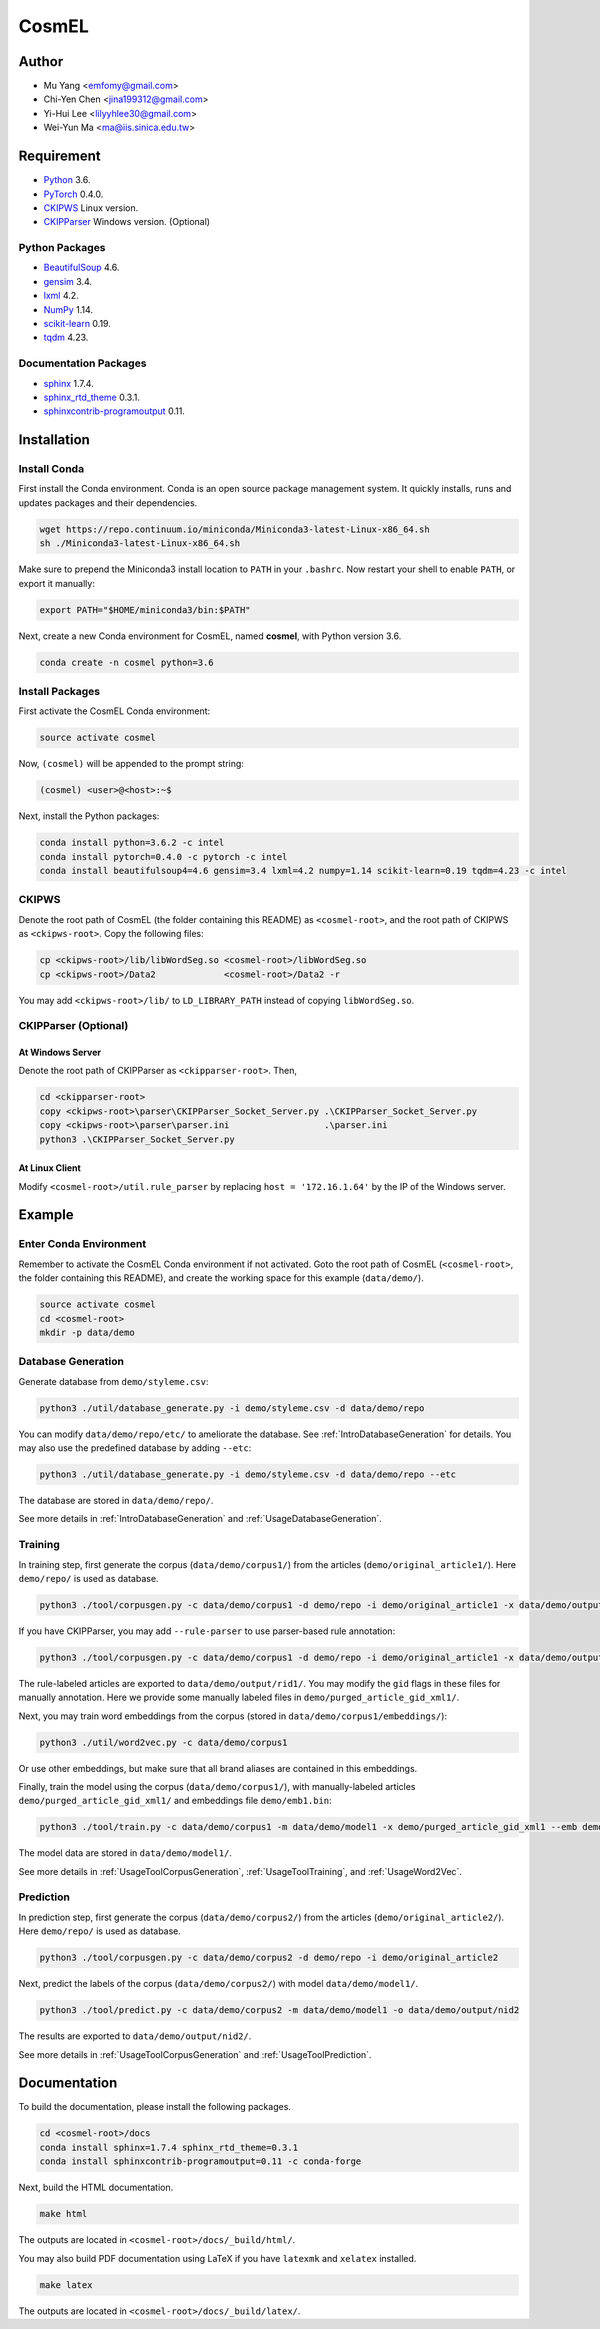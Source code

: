 CosmEL
======


Author
------

* Mu Yang      <emfomy@gmail.com>
* Chi-Yen Chen <jina199312@gmail.com>
* Yi-Hui Lee   <lilyyhlee30@gmail.com>
* Wei-Yun Ma   <ma@iis.sinica.edu.tw>


Requirement
-----------

* `Python <http://www.python.org/>`_ 3.6.
* `PyTorch <http://pytorch.org/>`_ 0.4.0.
* `CKIPWS <http://otl.sinica.edu.tw/index.php?t=9&group_id=25&article_id=408>`_ Linux version.
* `CKIPParser <http://otl.sinica.edu.tw/index.php?t=9&group_id=25&article_id=1653>`_ Windows version. (Optional)

Python Packages
^^^^^^^^^^^^^^^
* `BeautifulSoup <http://www.crummy.com/software/BeautifulSoup/>`_ 4.6.
* `gensim <https://radimrehurek.com/gensim/>`_ 3.4.
* `lxml <http://lxml.de/>`_ 4.2.
* `NumPy <http://numpy.scipy.org/>`_ 1.14.
* `scikit-learn <http://scikit-learn.org/>`_ 0.19.
* `tqdm <https://pypi.org/project/tqdm/>`_ 4.23.

Documentation Packages
^^^^^^^^^^^^^^^^^^^^^^
* `sphinx <http://www.sphinx-doc.org/>`_ 1.7.4.
* `sphinx_rtd_theme <https://github.com/rtfd/sphinx_rtd_theme/>`_ 0.3.1.
* `sphinxcontrib-programoutput <https://bitbucket.org/birkenfeld/sphinx-contrib>`_ 0.11.


Installation
------------

Install Conda
^^^^^^^^^^^^^

First install the Conda environment. Conda is an open source package management system. It quickly installs, runs and updates packages and their dependencies.

.. code-block:: bash

   wget https://repo.continuum.io/miniconda/Miniconda3-latest-Linux-x86_64.sh
   sh ./Miniconda3-latest-Linux-x86_64.sh

Make sure to prepend the Miniconda3 install location to ``PATH`` in your ``.bashrc``. Now restart your shell to enable ``PATH``, or export it manually:

.. code-block:: bash

   export PATH="$HOME/miniconda3/bin:$PATH"

Next, create a new Conda environment for CosmEL, named **cosmel**, with Python version 3.6.

.. code-block:: bash

   conda create -n cosmel python=3.6


Install Packages
^^^^^^^^^^^^^^^^

First activate the CosmEL Conda environment:

.. code-block:: bash

   source activate cosmel

Now, ``(cosmel)`` will be appended to the prompt string:

.. code-block:: console

   (cosmel) <user>@<host>:~$

Next, install the Python packages:

.. code-block:: bash

   conda install python=3.6.2 -c intel
   conda install pytorch=0.4.0 -c pytorch -c intel
   conda install beautifulsoup4=4.6 gensim=3.4 lxml=4.2 numpy=1.14 scikit-learn=0.19 tqdm=4.23 -c intel


CKIPWS
^^^^^^

Denote the root path of CosmEL (the folder containing this README) as ``<cosmel-root>``, and the root path of CKIPWS as ``<ckipws-root>``. Copy the following files:

.. code-block:: bash

   cp <ckipws-root>/lib/libWordSeg.so <cosmel-root>/libWordSeg.so
   cp <ckipws-root>/Data2             <cosmel-root>/Data2 -r

You may add ``<ckipws-root>/lib/`` to ``LD_LIBRARY_PATH`` instead of copying ``libWordSeg.so``.


CKIPParser (Optional)
^^^^^^^^^^^^^^^^^^^^^

At Windows Server
"""""""""""""""""

Denote the root path of CKIPParser as ``<ckipparser-root>``. Then,

.. code-block:: bat

   cd <ckipparser-root>
   copy <ckipws-root>\parser\CKIPParser_Socket_Server.py .\CKIPParser_Socket_Server.py
   copy <ckipws-root>\parser\parser.ini                  .\parser.ini
   python3 .\CKIPParser_Socket_Server.py


At Linux Client
"""""""""""""""

Modify ``<cosmel-root>/util.rule_parser`` by replacing ``host = '172.16.1.64'`` by the IP of the Windows server.


Example
-------

Enter Conda Environment
^^^^^^^^^^^^^^^^^^^^^^^

Remember to activate the CosmEL Conda environment if not activated. Goto the root path of CosmEL (``<cosmel-root>``, the folder containing this README), and create the working space for this example (``data/demo/``).

.. code-block:: bash

   source activate cosmel
   cd <cosmel-root>
   mkdir -p data/demo


Database Generation
^^^^^^^^^^^^^^^^^^^

Generate database from ``demo/styleme.csv``:

.. code-block:: bash

   python3 ./util/database_generate.py -i demo/styleme.csv -d data/demo/repo

You can modify ``data/demo/repo/etc/`` to ameliorate the database. See :ref:`IntroDatabaseGeneration` for details. You may also use the predefined database by adding ``--etc``:

.. code-block:: bash

   python3 ./util/database_generate.py -i demo/styleme.csv -d data/demo/repo --etc

The database are stored in ``data/demo/repo/``.

See more details in :ref:`IntroDatabaseGeneration` and :ref:`UsageDatabaseGeneration`.


Training
^^^^^^^^

In training step, first generate the corpus (``data/demo/corpus1/``) from the articles (``demo/original_article1/``). Here ``demo/repo/`` is used as database.

.. code-block:: bash

   python3 ./tool/corpusgen.py -c data/demo/corpus1 -d demo/repo -i demo/original_article1 -x data/demo/output/rid1

If you have CKIPParser, you may add ``--rule-parser`` to use parser-based rule annotation:

.. code-block:: bash

   python3 ./tool/corpusgen.py -c data/demo/corpus1 -d demo/repo -i demo/original_article1 -x data/demo/output/rid1 --rule-parser

The rule-labeled articles are exported to ``data/demo/output/rid1/``. You may modify the ``gid`` flags in these files for manually annotation. Here we provide some manually labeled files in ``demo/purged_article_gid_xml1/``.

Next, you may train word embeddings from the corpus (stored in ``data/demo/corpus1/embeddings/``):

.. code-block:: bash

   python3 ./util/word2vec.py -c data/demo/corpus1


Or use other embeddings, but make sure that all brand aliases are contained in this embeddings.

Finally, train the model using the corpus (``data/demo/corpus1/``), with manually-labeled articles ``demo/purged_article_gid_xml1/`` and embeddings file ``demo/emb1.bin``:

.. code-block:: bash

   python3 ./tool/train.py -c data/demo/corpus1 -m data/demo/model1 -x demo/purged_article_gid_xml1 --emb demo/emb1.bin

The model data are stored in ``data/demo/model1/``.

See more details in :ref:`UsageToolCorpusGeneration`, :ref:`UsageToolTraining`, and :ref:`UsageWord2Vec`.


Prediction
^^^^^^^^^^

In prediction step, first generate the corpus (``data/demo/corpus2/``) from the articles (``demo/original_article2/``). Here ``demo/repo/`` is used as database.

.. code-block:: bash

   python3 ./tool/corpusgen.py -c data/demo/corpus2 -d demo/repo -i demo/original_article2

Next, predict the labels of the corpus (``data/demo/corpus2/``) with model ``data/demo/model1/``.

.. code-block:: bash

   python3 ./tool/predict.py -c data/demo/corpus2 -m data/demo/model1 -o data/demo/output/nid2

The results are exported to ``data/demo/output/nid2/``.

See more details in :ref:`UsageToolCorpusGeneration` and :ref:`UsageToolPrediction`.


Documentation
-------------

To build the documentation, please install the following packages.

.. code-block:: bash

   cd <cosmel-root>/docs
   conda install sphinx=1.7.4 sphinx_rtd_theme=0.3.1
   conda install sphinxcontrib-programoutput=0.11 -c conda-forge

Next, build the HTML documentation.

.. code-block:: bash

   make html

The outputs are located in ``<cosmel-root>/docs/_build/html/``.

You may also build PDF documentation using LaTeX if you have ``latexmk`` and ``xelatex`` installed.

.. code-block:: bash

   make latex

The outputs are located in ``<cosmel-root>/docs/_build/latex/``.

